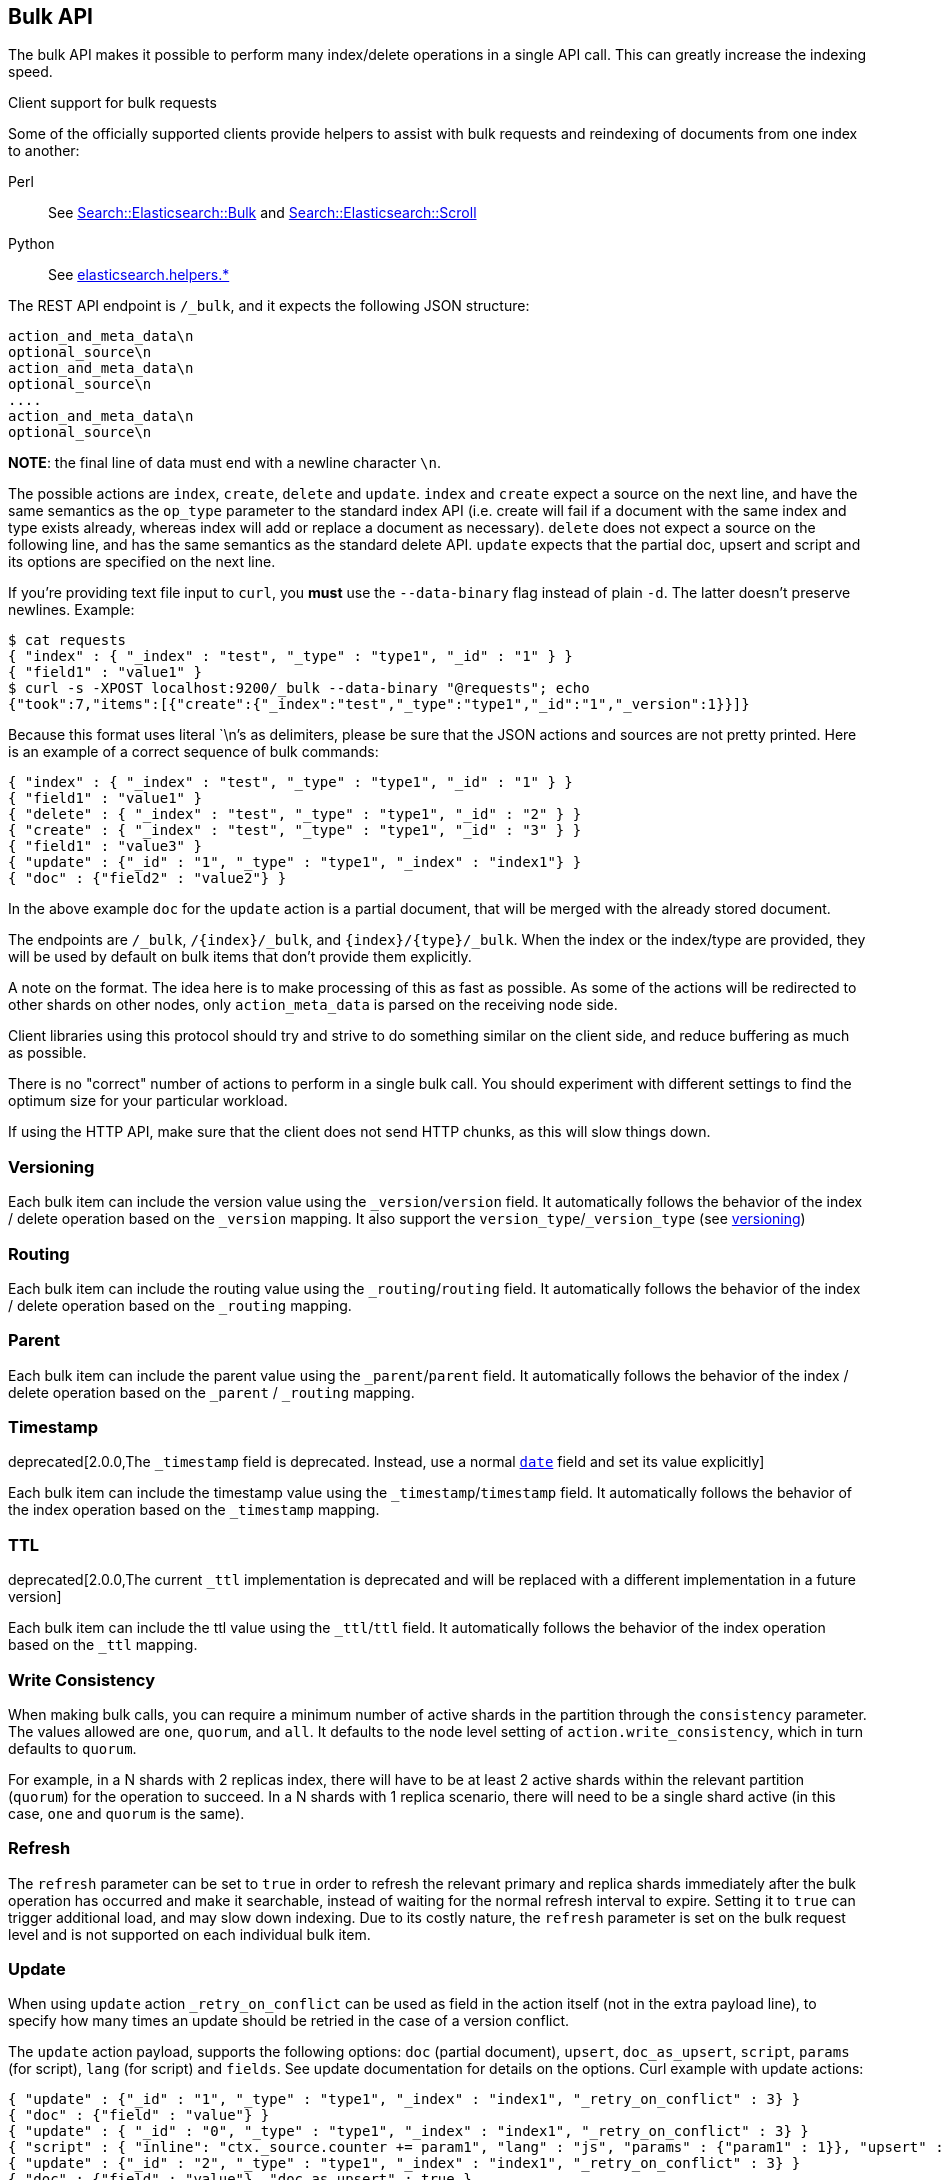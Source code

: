 [[docs-bulk]]
== Bulk API

The bulk API makes it possible to perform many index/delete operations
in a single API call. This can greatly increase the indexing speed.

.Client support for bulk requests
*********************************************

Some of the officially supported clients provide helpers to assist with
bulk requests and reindexing of documents from one index to another:

Perl::

    See https://metacpan.org/pod/Search::Elasticsearch::Bulk[Search::Elasticsearch::Bulk]
    and https://metacpan.org/pod/Search::Elasticsearch::Scroll[Search::Elasticsearch::Scroll]

Python::

    See http://elasticsearch-py.readthedocs.org/en/master/helpers.html[elasticsearch.helpers.*]

*********************************************

The REST API endpoint is `/_bulk`, and it expects the following JSON
structure:

[source,js]
--------------------------------------------------
action_and_meta_data\n
optional_source\n
action_and_meta_data\n
optional_source\n
....
action_and_meta_data\n
optional_source\n
--------------------------------------------------

*NOTE*: the final line of data must end with a newline character `\n`.

The possible actions are `index`, `create`, `delete` and `update`.
`index` and `create` expect a source on the next
line, and have the same semantics as the `op_type` parameter to the
standard index API (i.e. create will fail if a document with the same
index and type exists already, whereas index will add or replace a
document as necessary). `delete` does not expect a source on the
following line, and has the same semantics as the standard delete API.
`update` expects that the partial doc, upsert and script and its options
are specified on the next line.

If you're providing text file input to `curl`, you *must* use the
`--data-binary` flag instead of plain `-d`. The latter doesn't preserve
newlines. Example:

[source,js]
--------------------------------------------------
$ cat requests
{ "index" : { "_index" : "test", "_type" : "type1", "_id" : "1" } }
{ "field1" : "value1" }
$ curl -s -XPOST localhost:9200/_bulk --data-binary "@requests"; echo
{"took":7,"items":[{"create":{"_index":"test","_type":"type1","_id":"1","_version":1}}]}
--------------------------------------------------

Because this format uses literal `\n`'s as delimiters, please be sure
that the JSON actions and sources are not pretty printed. Here is an
example of a correct sequence of bulk commands:

[source,js]
--------------------------------------------------
{ "index" : { "_index" : "test", "_type" : "type1", "_id" : "1" } }
{ "field1" : "value1" }
{ "delete" : { "_index" : "test", "_type" : "type1", "_id" : "2" } }
{ "create" : { "_index" : "test", "_type" : "type1", "_id" : "3" } }
{ "field1" : "value3" }
{ "update" : {"_id" : "1", "_type" : "type1", "_index" : "index1"} }
{ "doc" : {"field2" : "value2"} }
--------------------------------------------------

In the above example `doc` for the `update` action is a partial
document, that will be merged with the already stored document.

The endpoints are `/_bulk`, `/{index}/_bulk`, and `{index}/{type}/_bulk`.
When the index or the index/type are provided, they will be used by
default on bulk items that don't provide them explicitly.

A note on the format. The idea here is to make processing of this as
fast as possible. As some of the actions will be redirected to other
shards on other nodes, only `action_meta_data` is parsed on the
receiving node side.

Client libraries using this protocol should try and strive to do
something similar on the client side, and reduce buffering as much as
possible.

There is no "correct" number of actions to perform in a single bulk
call. You should experiment with different settings to find the optimum
size for your particular workload.

If using the HTTP API, make sure that the client does not send HTTP
chunks, as this will slow things down.

[float]
[[bulk-versioning]]
=== Versioning

Each bulk item can include the version value using the
`_version`/`version` field. It automatically follows the behavior of the
index / delete operation based on the `_version` mapping. It also
support the `version_type`/`_version_type` (see <<index-versioning, versioning>>)

[float]
[[bulk-routing]]
=== Routing

Each bulk item can include the routing value using the
`_routing`/`routing` field. It automatically follows the behavior of the
index / delete operation based on the `_routing` mapping.

[float]
[[bulk-parent]]
=== Parent

Each bulk item can include the parent value using the `_parent`/`parent`
field. It automatically follows the behavior of the index / delete
operation based on the `_parent` / `_routing` mapping.

[float]
[[bulk-timestamp]]
=== Timestamp

deprecated[2.0.0,The `_timestamp` field is deprecated.  Instead, use a normal <<date,`date`>> field and set its value explicitly]

Each bulk item can include the timestamp value using the
`_timestamp`/`timestamp` field. It automatically follows the behavior of
the index operation based on the `_timestamp` mapping.

[float]
[[bulk-ttl]]
=== TTL

deprecated[2.0.0,The current `_ttl` implementation is deprecated and will be replaced with a different implementation in a future version]

Each bulk item can include the ttl value using the `_ttl`/`ttl` field.
It automatically follows the behavior of the index operation based on
the `_ttl` mapping.

[float]
[[bulk-consistency]]
=== Write Consistency

When making bulk calls, you can require a minimum number of active
shards in the partition through the `consistency` parameter. The values
allowed are `one`, `quorum`, and `all`. It defaults to the node level
setting of `action.write_consistency`, which in turn defaults to
`quorum`.

For example, in a N shards with 2 replicas index, there will have to be
at least 2 active shards within the relevant partition (`quorum`) for
the operation to succeed. In a N shards with 1 replica scenario, there
will need to be a single shard active (in this case, `one` and `quorum`
is the same).

[float]
[[bulk-refresh]]
=== Refresh

The `refresh` parameter can be set to `true` in order to refresh the relevant
primary and replica shards immediately after the bulk operation has occurred
and make it searchable, instead of waiting for the normal refresh interval to
expire. Setting it to `true` can trigger additional load, and may slow down
indexing. Due to its costly nature, the `refresh` parameter is set on the bulk request level
and is not supported on each individual bulk item.

[float]
[[bulk-update]]
=== Update

When using `update` action `_retry_on_conflict` can be used as field in
the action itself (not in the extra payload line), to specify how many
times an update should be retried in the case of a version conflict.

The `update` action payload, supports the following options: `doc`
(partial document), `upsert`, `doc_as_upsert`, `script`, `params` (for
script), `lang` (for script) and `fields`. See update documentation for details on
the options. Curl example with update actions:

[source,js]
--------------------------------------------------
{ "update" : {"_id" : "1", "_type" : "type1", "_index" : "index1", "_retry_on_conflict" : 3} }
{ "doc" : {"field" : "value"} }
{ "update" : { "_id" : "0", "_type" : "type1", "_index" : "index1", "_retry_on_conflict" : 3} }
{ "script" : { "inline": "ctx._source.counter += param1", "lang" : "js", "params" : {"param1" : 1}}, "upsert" : {"counter" : 1}}
{ "update" : {"_id" : "2", "_type" : "type1", "_index" : "index1", "_retry_on_conflict" : 3} }
{ "doc" : {"field" : "value"}, "doc_as_upsert" : true }
{ "update" : {"_id" : "3", "_type" : "type1", "_index" : "index1", "fields" : ["_source"]} }
{ "doc" : {"field" : "value"} }
{ "update" : {"_id" : "4", "_type" : "type1", "_index" : "index1"} }
{ "doc" : {"field" : "value"}, "fields": ["_source"]}
--------------------------------------------------

[float]
[[bulk-security]]
=== Security

See <<url-access-control>>

[float]
[[bulk-response]]
=== Response

The response to a bulk action is a large JSON structure with the
individual results of each action that was performed. The failure of a
single action does not affect the remaining actions.

This bulk request:

[source,js]
--------------------------------------------------
curl -XDELETE localhost:9200/test
cat << REQUESTS > requests
{ "index" : { "_index" : "test", "_type" : "type1", "_id" : "1" } }
{ "foo": "bar" }
{ "index" : { "_index" : "test", "_type" : "type1", "_id" : "2" } }
{ "foo": "bar" }
{ "update" : { "_index" : "test", "_type" : "type1", "_id" : "doesn't exist" } }
{ "doc": { "foo": "bar" } }
REQUESTS
curl -s -XPOST 'localhost:9200/_bulk?pretty' --data-binary "@requests"
--------------------------------------------------

Will return this response:

[source,js]
--------------------------------------------------
{
  "took" : 116,
  "errors" : true,
  "items" : [ {
    "index" : {
      "_index" : "test",
      "_type" : "type1",
      "_id" : "1",
      "_version" : 1,
      "_shards" : {
        "total" : 2,
        "successful" : 1,
        "failed" : 0
      },
      "created" : true,
      "status" : 201
    }
  }, {
    "index" : {
      "_index" : "test",
      "_type" : "type1",
      "_id" : "2",
      "_version" : 1,
      "_shards" : {
        "total" : 2,
        "successful" : 1,
        "failed" : 0
      },
      "created" : true,
      "status" : 201
    }
  }, {
    "update" : {
      "_index" : "test",
      "_type" : "type1",
      "_id" : "doesn't exist",
      "status" : 404,
      "error" : {
        "type" : "document_missing_exception",
        "reason" : "[type1][doesn't exist]: document missing",
        "index_uuid" : "JcT7yX2CRai8pirh_q_6yQ",
        "shard" : "4",
        "index" : "test"
      }
    }
  } ],
  "successes" : 2
}
--------------------------------------------------

Notice that every action comes back as an object in the `items` array.
The order is preserved *and* the objects contain `_index`, `_type`, and
`_id`, both of which let you line up each bulk request item with the
bulk response item.

If you add `response_format=short` to the request then it'll drop the
successful items and include an `ordinal` field on each failure that
is the (0 based) index of the request that caused the failure. For
example, this bulk request:

[source,js]
--------------------------------------------------
curl -XDELETE localhost:9200/test
cat << REQUESTS > requests
{ "index" : { "_index" : "test", "_type" : "type1", "_id" : "1" } }
{ "foo": "bar" }
{ "index" : { "_index" : "test", "_type" : "type1", "_id" : "2" } }
{ "foo": "bar" }
{ "update" : { "_index" : "test", "_type" : "type1", "_id" : "doesn't exist" } }
{ "doc": { "foo": "bar" } }
REQUESTS
curl -s -XPOST 'localhost:9200/_bulk?pretty' --data-binary "@requests"
--------------------------------------------------

Returns this response:

[source,js]
--------------------------------------------------
{
  "took" : 111,
  "errors" : true,
  "items" : [ {
    "ordinal": 2,
    "update" : {
      "_index" : "test",
      "_type" : "type1",
      "_id" : "doesn't exist",
      "status" : 404,
      "error" : {
        "type" : "document_missing_exception",
        "reason" : "[type1][doesn't exist]: document missing",
        "index_uuid" : "TKcle9ylREOqiCUwEWFrOg",
        "shard" : "4",
        "index" : "test"
      }
    }
  } ],
  "successes" : 2
}
--------------------------------------------------

Note that either way the number of successes is counted.

